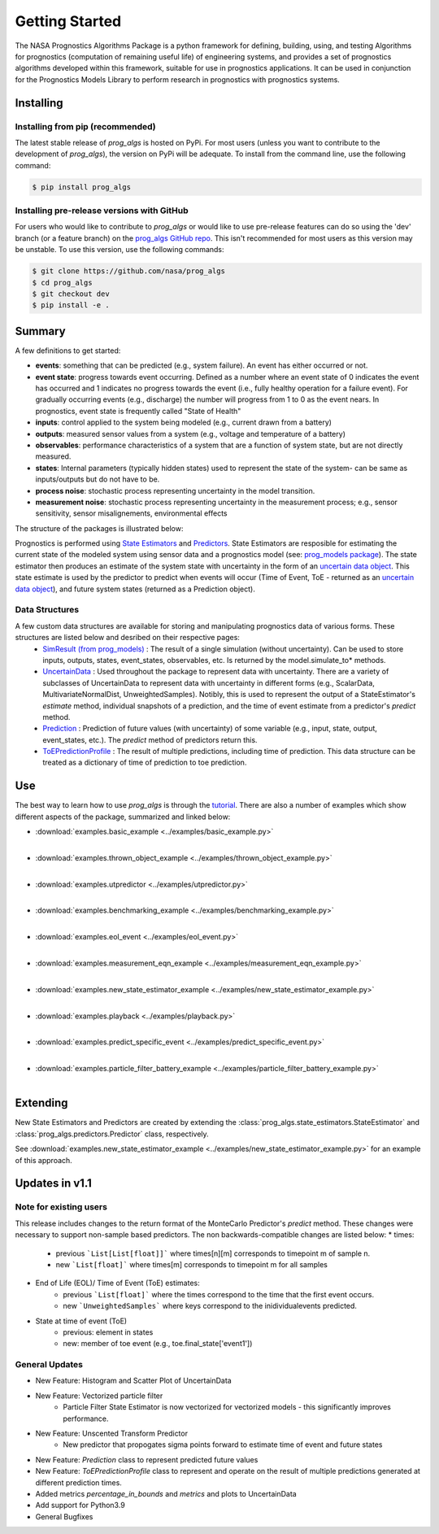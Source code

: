 Getting Started
===============
.. image:: https://mybinder.org/badge_logo.svg
 :target: https://mybinder.org/v2/gh/nasa/prog_algs/master?labpath=tutorial.ipynb

The NASA Prognostics Algorithms Package is a python framework for defining, building, using, and testing Algorithms for prognostics (computation of remaining useful life) of engineering systems, and provides a set of prognostics algorithms developed within this framework, suitable for use in prognostics applications. It can be used in conjunction for the Prognostics Models Library to perform research in prognostics with prognostics systems.

Installing
-----------------------

Installing from pip (recommended)
********************************************
The latest stable release of `prog_algs` is hosted on PyPi. For most users (unless you want to contribute to the development of `prog_algs`), the version on PyPi will be adequate. To install from the command line, use the following command:

.. code-block:: console

    $ pip install prog_algs

Installing pre-release versions with GitHub
********************************************
For users who would like to contribute to `prog_algs` or would like to use pre-release features can do so using the 'dev' branch (or a feature branch) on the `prog_algs GitHub repo <https://github.com/nasa/prog_algs>`__. This isn't recommended for most users as this version may be unstable. To use this version, use the following commands:

.. code-block:: console

    $ git clone https://github.com/nasa/prog_algs
    $ cd prog_algs
    $ git checkout dev 
    $ pip install -e .

Summary
---------
A few definitions to get started:

* **events**: something that can be predicted (e.g., system failure). An event has either occurred or not. 

* **event state**: progress towards event occurring. Defined as a number where an event state of 0 indicates the event has occurred and 1 indicates no progress towards the event (i.e., fully healthy operation for a failure event). For gradually occurring events (e.g., discharge) the number will progress from 1 to 0 as the event nears. In prognostics, event state is frequently called "State of Health"

* **inputs**: control applied to the system being modeled (e.g., current drawn from a battery)

* **outputs**: measured sensor values from a system (e.g., voltage and temperature of a battery)

* **observables**: performance characteristics of a system that are a function of system state, but are not directly measured.

* **states**: Internal parameters (typically hidden states) used to represent the state of the system- can be same as inputs/outputs but do not have to be. 

* **process noise**: stochastic process representing uncertainty in the model transition. 

* **measurement noise**: stochastic process representing uncertainty in the measurement process; e.g., sensor sensitivity, sensor misalignements, environmental effects 

The structure of the packages is illustrated below:

.. image:: images/package_structure.png

Prognostics is performed using `State Estimators <state_estimators.html>`__ and `Predictors <predictors.html>`__. State Estimators are resposible for estimating the current state of the modeled system using sensor data and a prognostics model (see: `prog_models package <https://github.com/nasa/prog_models>`__). The state estimator then produces an estimate of the system state with uncertainty in the form of an `uncertain data object <uncertain_data.html>`__. This state estimate is used by the predictor to predict when events will occur (Time of Event, ToE - returned as an `uncertain data object <uncertain_data.html>`__), and future system states (returned as a Prediction object).

Data Structures
***************

A few custom data structures are available for storing and manipulating prognostics data of various forms. These structures are listed below and desribed on their respective pages:
 * `SimResult (from prog_models) <https://nasa.github.io/prog_models/sim_result.html>`__ : The result of a single simulation (without uncertainty). Can be used to store inputs, outputs, states, event_states, observables, etc. Is returned by the model.simulate_to* methods.
 * `UncertainData <uncertain_data.html>`__ : Used throughout the package to represent data with uncertainty. There are a variety of subclasses of UncertainData to represent data with uncertainty in different forms (e.g., ScalarData, MultivariateNormalDist, UnweightedSamples). Notibly, this is used to represent the output of a StateEstimator's `estimate` method, individual snapshots of a prediction, and the time of event estimate from a predictor's `predict` method.
 * `Prediction <prediction.html#id1>`__ : Prediction of future values (with uncertainty) of some variable (e.g., input, state, output, event_states, etc.). The `predict` method of predictors return this. 
 * `ToEPredictionProfile <prediction.html#toe-prediction-profile>`__ : The result of multiple predictions, including time of prediction. This data structure can be treated as a dictionary of time of prediction to toe prediction. 

Use 
----
The best way to learn how to use `prog_algs` is through the `tutorial <https://mybinder.org/v2/gh/nasa/prog_algs/master?labpath=tutorial.ipynb>`__. There are also a number of examples which show different aspects of the package, summarized and linked below:

* :download:`examples.basic_example <../examples/basic_example.py>`
    .. automodule:: examples.basic_example
    |
* :download:`examples.thrown_object_example <../examples/thrown_object_example.py>`
    .. automodule:: examples.thrown_object_example
    |
* :download:`examples.utpredictor <../examples/utpredictor.py>`
    .. automodule:: examples.utpredictor
    |
* :download:`examples.benchmarking_example <../examples/benchmarking_example.py>`
    .. automodule:: examples.benchmarking_example
    |
* :download:`examples.eol_event <../examples/eol_event.py>`
    .. automodule:: examples.eol_event
    |
* :download:`examples.measurement_eqn_example <../examples/measurement_eqn_example.py>`
    .. automodule:: examples.measurement_eqn_example
    |
* :download:`examples.new_state_estimator_example <../examples/new_state_estimator_example.py>`
    .. automodule:: examples.new_state_estimator_example
    |
* :download:`examples.playback <../examples/playback.py>`
    .. automodule:: examples.playback
    |
* :download:`examples.predict_specific_event <../examples/predict_specific_event.py>`
    .. automodule:: examples.predict_specific_event
    |
* :download:`examples.particle_filter_battery_example <../examples/particle_filter_battery_example.py>`
    .. automodule:: examples.particle_filter_battery_example
    |

Extending
---------
New State Estimators and Predictors are created by extending the :class:`prog_algs.state_estimators.StateEstimator` and :class:`prog_algs.predictors.Predictor` class, respectively. 

See :download:`examples.new_state_estimator_example <../examples/new_state_estimator_example.py>` for an example of this approach.

Updates in v1.1
---------------

Note for existing users
***********************
This release includes changes to the return format of the MonteCarlo Predictor's `predict` method. These changes were necessary to support non-sample based predictors. The non backwards-compatible changes are listed below:
* times: 
    * previous ```List[List[float]]``` where times[n][m] corresponds to timepoint m of sample n. 
    * new ```List[float]``` where times[m] corresponds to timepoint m for all samples
* End of Life (EOL)/ Time of Event (ToE) estimates:
    * previous ```List[float]``` where the times correspond to the time that the first event occurs.
    * new ```UnweightedSamples``` where keys correspond to the inidividualevents predicted.
* State at time of event (ToE)
   * previous: element in states 
   * new: member of toe event (e.g., toe.final_state['event1'])

General Updates
***************
* New Feature: Histogram and Scatter Plot of UncertainData
* New Feature: Vectorized particle filter
    * Particle Filter State Estimator is now vectorized for vectorized models - this significantly improves performance.
* New Feature: Unscented Transform Predictor
    * New predictor that propogates sigma points forward to estimate time of event and future states
* New Feature: `Prediction` class to represent predicted future values
* New Feature: `ToEPredictionProfile` class to represent and operate on the result of multiple predictions generated at different prediction times.
* Added metrics `percentage_in_bounds` and `metrics` and plots to UncertainData 
* Add support for Python3.9
* General Bugfixes
